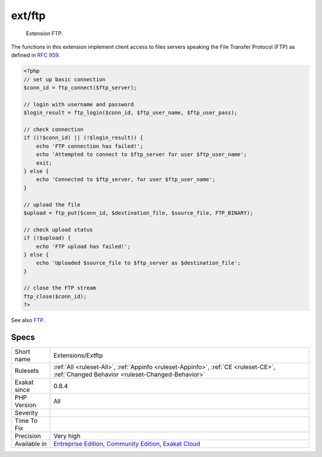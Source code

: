 .. _extensions-extftp:

.. _ext-ftp:

ext/ftp
+++++++

  Extension FTP.

The functions in this extension implement client access to files servers speaking the File Transfer Protocol (FTP) as defined in `RFC 959 <http://www.faqs.org/rfcs/rfc959>`_.

.. code-block:: php
   
   <?php
   // set up basic connection
   $conn_id = ftp_connect($ftp_server); 
   
   // login with username and password
   $login_result = ftp_login($conn_id, $ftp_user_name, $ftp_user_pass); 
   
   // check connection
   if ((!$conn_id) || (!$login_result)) { 
       echo 'FTP connection has failed!';
       echo 'Attempted to connect to $ftp_server for user $ftp_user_name'; 
       exit; 
   } else {
       echo 'Connected to $ftp_server, for user $ftp_user_name';
   }
   
   // upload the file
   $upload = ftp_put($conn_id, $destination_file, $source_file, FTP_BINARY); 
   
   // check upload status
   if (!$upload) { 
       echo 'FTP upload has failed!';
   } else {
       echo 'Uploaded $source_file to $ftp_server as $destination_file';
   }
   
   // close the FTP stream 
   ftp_close($conn_id); 
   ?>

See also `FTP <https://www.php.net/manual/en/book.ftp.php>`_.


Specs
_____

+--------------+-----------------------------------------------------------------------------------------------------------------------------------------------------------------------------------------+
| Short name   | Extensions/Extftp                                                                                                                                                                       |
+--------------+-----------------------------------------------------------------------------------------------------------------------------------------------------------------------------------------+
| Rulesets     | :ref:`All <ruleset-All>`, :ref:`Appinfo <ruleset-Appinfo>`, :ref:`CE <ruleset-CE>`, :ref:`Changed Behavior <ruleset-Changed-Behavior>`                                                  |
+--------------+-----------------------------------------------------------------------------------------------------------------------------------------------------------------------------------------+
| Exakat since | 0.8.4                                                                                                                                                                                   |
+--------------+-----------------------------------------------------------------------------------------------------------------------------------------------------------------------------------------+
| PHP Version  | All                                                                                                                                                                                     |
+--------------+-----------------------------------------------------------------------------------------------------------------------------------------------------------------------------------------+
| Severity     |                                                                                                                                                                                         |
+--------------+-----------------------------------------------------------------------------------------------------------------------------------------------------------------------------------------+
| Time To Fix  |                                                                                                                                                                                         |
+--------------+-----------------------------------------------------------------------------------------------------------------------------------------------------------------------------------------+
| Precision    | Very high                                                                                                                                                                               |
+--------------+-----------------------------------------------------------------------------------------------------------------------------------------------------------------------------------------+
| Available in | `Entreprise Edition <https://www.exakat.io/entreprise-edition>`_, `Community Edition <https://www.exakat.io/community-edition>`_, `Exakat Cloud <https://www.exakat.io/exakat-cloud/>`_ |
+--------------+-----------------------------------------------------------------------------------------------------------------------------------------------------------------------------------------+


